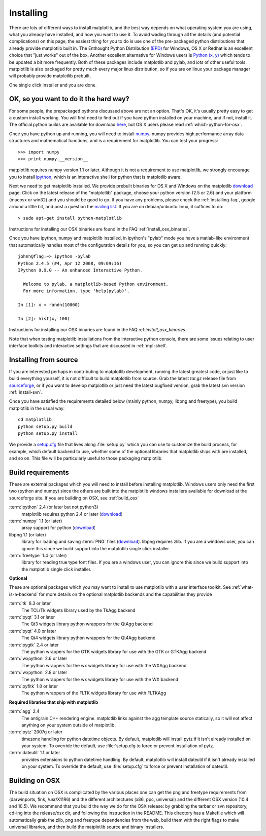 .. _installing:

**********
Installing
**********

There are lots of different ways to install matplotlib, and the best
way depends on what operating system you are using, what you already
have installed, and how you want to use it.  To avoid wading through
all the details (and potential complications) on this page, the
easiest thing for you to do is use one of the pre-packaged python
distributions that already provide matplotlib built in.  The Enthought
Python Distribution `(EPD)
<http://www.enthought.com/products/epd.php>`_ for Windows, OS X or
Redhat is an excellent choice that "just works" out of the box.
Another excellent alternative for Windows users is `Python (x, y)
<http://www.pythonxy.com/foreword.php>`_ which tends to be updated a
bit more frequently.  Both of these packages include matplotlib and
pylab, and *lots* of other useful tools.  matplotlib is also packaged
for pretty much every major linux distribution, so if you are on linux
your package manager will probably provide matplotlib prebuilt.

One single click installer and you are done.

OK, so you want to do it the hard way?
======================================

For some people, the prepackaged pythons discussed above are not an
option.  That's OK, it's usually pretty easy to get a custom install
working.  You will first need to find out if you have python installed
on your machine, and if not, install it.  The official python builds
are available for download `here <http://www.python.org/download>`_,
but OS X users please read :ref:`which-python-for-osx`.

Once you have python up and running, you will need to install `numpy
<http://sourceforge.net/project/showfiles.php?group_id=1369&package_id=175103>`_.
numpy provides high performance array data structures and mathematical
functions, and is a requirement for matplotlib.  You can test your
progress::

    >>> import numpy
    >>> print numpy.__version__

matplotlib requires numpy version 1.1 or later.  Although it is not a
requirement to use matplotlib, we strongly encourage you to install
`ipython <http://ipython.scipy.org/dist>`_, which is an interactive
shell for python that is matplotlib aware.

Next we need to get matplotlib installed.  We provide prebuilt
binaries for OS X and Windows on the matplotlib `download
<http://sourceforge.net/projects/matplotlib/files/>`_ page.  Click on
the latest release of the "matplotlib" package, choose your python
version (2.5 or 2.6) and your platform (macosx or win32) and you
should be good to go.  If you have any problems, please check the
:ref:`installing-faq`, google around a little bit, and post a question
the `mailing list
<http://sourceforge.net/project/showfiles.php?group_id=80706>`_.  If
you are on debian/unbuntu linux, it suffices to do::

  > sudo apt-get install python-matplotlib

Instructions for installing our OSX binaries are found in the FAQ
:ref:`install_osx_binaries`.


Once you have ipython, numpy and matplotlib installed, in ipython's
"pylab" mode you have a matlab-like environment that automatically
handles most of the configuration details for you, so you can get up
and running quickly::

    johnh@flag:~> ipython -pylab
    Python 2.4.5 (#4, Apr 12 2008, 09:09:16)
    IPython 0.9.0 -- An enhanced Interactive Python.

      Welcome to pylab, a matplotlib-based Python environment.
      For more information, type 'help(pylab)'.

    In [1]: x = randn(10000)

    In [2]: hist(x, 100)

Instructions for installing our OSX binaries are found in the FAQ
ref:`install_osx_binaries`.

Note that when testing matplotlib installations from the interactive
python console, there are some issues relating to user interface
toolkits and interactive settings that are discussed in
:ref:`mpl-shell`.

.. _install_from_source:

Installing from source
======================

If you are interested perhaps in contributing to matplotlib
development, running the latest greatest code, or just like to
build everything yourself, it is not difficult to build matplotlib
from source.  Grab the latest *tar.gz* release file from `sourceforge
<http://sourceforge.net/project/showfiles.php?group_id=80706>`_, or if
you want to develop matplotlib or just need the latest bugfixed
version, grab the latest svn version :ref:`install-svn`.

Once you have satisfied the requirements detailed below (mainly
python, numpy, libpng and freetype), you build matplotlib in the usual
way::

  cd matplotlib
  python setup.py build
  python setup.py install

We provide a `setup.cfg
<http://matplotlib.svn.sourceforge.net/viewvc/matplotlib/trunk/matplotlib/setup.cfg.template?view=markup>`_
file that lives along :file:`setup.py` which you can use to customize
the build process, for example, which default backend to use, whether
some of the optional libraries that matplotlib ships with are
installed, and so on.  This file will be particularly useful to those
packaging matplotlib.


.. _install_requirements:

Build requirements
==================

These are external packages which you will need to install before
installing matplotlib. Windows users only need the first two (python
and numpy) since the others are built into the matplotlib windows
installers available for download at the sourceforge site.  If you are
building on OSX, see :ref:`build_osx`

:term:`python` 2.4 (or later but not python3)
    matplotlib requires python 2.4 or later (`download <http://www.python.org/download/>`__)

:term:`numpy` 1.1 (or later)
    array support for python (`download
    <http://sourceforge.net/project/showfiles.php?group_id=1369&package_id=175103>`__)

libpng 1.1 (or later)
    library for loading and saving :term:`PNG` files (`download
    <http://www.libpng.org/pub/png/libpng.html>`__). libpng requires
    zlib. If you are a windows user, you can ignore this since we
    build support into the matplotlib single click installer

:term:`freetype` 1.4 (or later)
    library for reading true type font files. If you are a windows
    user, you can ignore this since we build support into the
    matplotlib single click installer.

**Optional**

These are optional packages which you may want to install to use
matplotlib with a user interface toolkit. See
:ref:`what-is-a-backend` for more details on the optional matplotlib
backends and the capabilities they provide

:term:`tk` 8.3 or later
    The TCL/Tk widgets library used by the TkAgg backend

:term:`pyqt` 3.1 or later
    The Qt3 widgets library python wrappers for the QtAgg backend

:term:`pyqt` 4.0 or later
    The Qt4 widgets library python wrappers for the Qt4Agg backend

:term:`pygtk` 2.4 or later
    The python wrappers for the GTK widgets library for use with the
    GTK or GTKAgg backend

:term:`wxpython` 2.6 or later
    The python wrappers for the wx widgets library for use with the
    WXAgg backend

:term:`wxpython` 2.8 or later
    The python wrappers for the wx widgets library for use with the
    WX backend

:term:`pyfltk` 1.0 or later
    The python wrappers of the FLTK widgets library for use with FLTKAgg

**Required libraries that ship with matplotlib**

:term:`agg` 2.4
    The antigrain C++ rendering engine.  matplotlib links against the
    agg template source statically, so it will not affect anything on
    your system outside of matplotlib.

:term:`pytz` 2007g or later
    timezone handling for python datetime objects.  By default,
    matplotlib will install pytz if it isn't already installed on your
    system.  To override the default, use :file:`setup.cfg to force or
    prevent installation of pytz.

:term:`dateutil` 1.1 or later
    provides extensions to python datetime handling.  By default, matplotlib
    will install dateutil if it isn't already installed on your
    system.  To override the default, use :file:`setup.cfg` to force
    or prevent installation of dateutil.



.. _build_osx:

Building on OSX
==================

The build situation on OSX is complicated by the various places one
can get the png and freetype requirements from (darwinports, fink,
/usr/X11R6) and the different architectures (x86, ppc, universal) and
the different OSX version (10.4 and 10.5). We recommend that you build
the way we do for the OSX release: by grabbing the tarbar or svn
repository, cd-ing into the release/osx dir, and following the
instruction in the README.  This directory has a Makefile which will
automatically grab the zlib, png and freetype dependencies from the
web, build them with the right flags to make universal libraries, and
then build the matplotlib source and binary installers.

